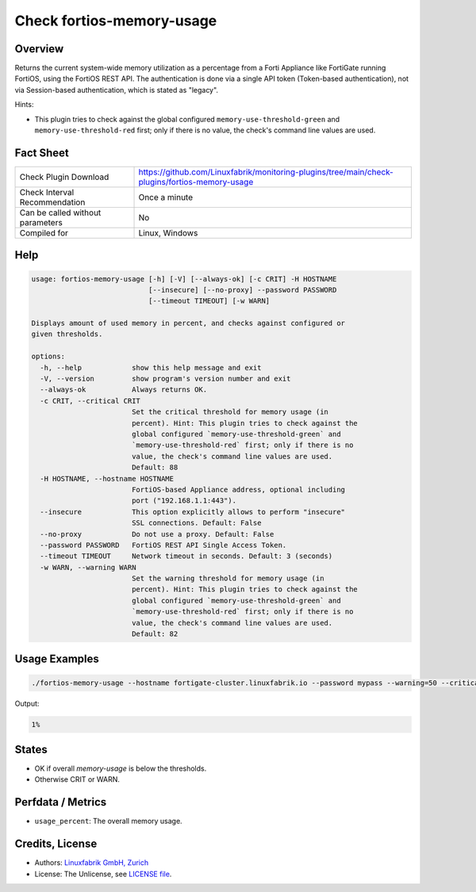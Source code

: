 Check fortios-memory-usage
==========================

Overview
--------

Returns the current system-wide memory utilization as a percentage from a Forti Appliance like FortiGate running FortiOS, using the FortiOS REST API. The authentication is done via a single API token (Token-based authentication), not via Session-based authentication, which is stated as "legacy".

Hints:

* This plugin tries to check against the global configured ``memory-use-threshold-green`` and ``memory-use-threshold-red`` first; only if there is no value, the check's command line values are used.


Fact Sheet
----------

.. csv-table::
    :widths: 30, 70

    "Check Plugin Download",                "https://github.com/Linuxfabrik/monitoring-plugins/tree/main/check-plugins/fortios-memory-usage"
    "Check Interval Recommendation",        "Once a minute"
    "Can be called without parameters",     "No"
    "Compiled for",                         "Linux, Windows"


Help
----

.. code-block:: text

    usage: fortios-memory-usage [-h] [-V] [--always-ok] [-c CRIT] -H HOSTNAME
                                [--insecure] [--no-proxy] --password PASSWORD
                                [--timeout TIMEOUT] [-w WARN]

    Displays amount of used memory in percent, and checks against configured or
    given thresholds.

    options:
      -h, --help            show this help message and exit
      -V, --version         show program's version number and exit
      --always-ok           Always returns OK.
      -c CRIT, --critical CRIT
                            Set the critical threshold for memory usage (in
                            percent). Hint: This plugin tries to check against the
                            global configured `memory-use-threshold-green` and
                            `memory-use-threshold-red` first; only if there is no
                            value, the check's command line values are used.
                            Default: 88
      -H HOSTNAME, --hostname HOSTNAME
                            FortiOS-based Appliance address, optional including
                            port ("192.168.1.1:443").
      --insecure            This option explicitly allows to perform "insecure"
                            SSL connections. Default: False
      --no-proxy            Do not use a proxy. Default: False
      --password PASSWORD   FortiOS REST API Single Access Token.
      --timeout TIMEOUT     Network timeout in seconds. Default: 3 (seconds)
      -w WARN, --warning WARN
                            Set the warning threshold for memory usage (in
                            percent). Hint: This plugin tries to check against the
                            global configured `memory-use-threshold-green` and
                            `memory-use-threshold-red` first; only if there is no
                            value, the check's command line values are used.
                            Default: 82


Usage Examples
--------------

.. code-block:: bash

    ./fortios-memory-usage --hostname fortigate-cluster.linuxfabrik.io --password mypass --warning=50 --critical=70

Output:

.. code-block:: text

    1%


States
------

* OK if overall `memory-usage` is below the thresholds.
* Otherwise CRIT or WARN.


Perfdata / Metrics
------------------

* ``usage_percent``: The overall memory usage.


Credits, License
----------------

* Authors: `Linuxfabrik GmbH, Zurich <https://www.linuxfabrik.ch>`_
* License: The Unlicense, see `LICENSE file <https://unlicense.org/>`_.
